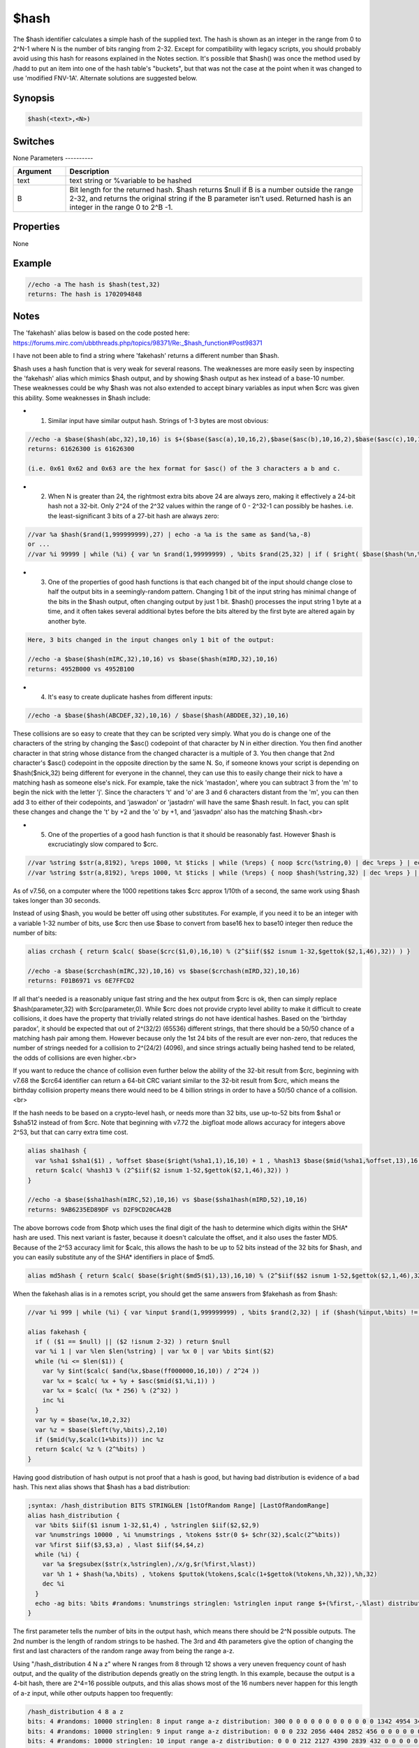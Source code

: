 $hash
=====

The $hash identifier calculates a simple hash of the supplied text. The hash is shown as an integer in the range from 0 to 2^N-1 where N is the number of bits ranging from 2-32. Except for compatibility with legacy scripts, you should probably avoid using this hash for reasons explained in the Notes section. It's possible that $hash() was once the method used by /hadd to put an item into one of the hash table's "buckets", but that was not the case at the point when it was changed to use 'modified FNV-1A'. Alternate solutions are suggested below.

Synopsis
--------

.. code:: text

    $hash(<text>,<N>)

Switches
--------

None
Parameters
----------

.. list-table::
    :widths: 15 85
    :header-rows: 1

    * - Parameter
      - Description

.. list-table::
    :widths: 15 85
    :header-rows: 1

    * - Argument
      - Description
    * - text
      - text string or %variable to be hashed
    * - B
      - Bit length for the returned hash. $hash returns $null if B is a number outside the range 2-32, and returns the original string if the B parameter isn't used. Returned hash is an integer in the range 0 to 2^B -1.

Properties
----------

None

Example
-------

.. code:: text

    //echo -a The hash is $hash(test,32)
    returns: The hash is 1702094848

Notes
-----

The 'fakehash' alias below is based on the code posted here: https://forums.mirc.com/ubbthreads.php/topics/98371/Re:_$hash_function#Post98371

I have not been able to find a string where 'fakehash' returns a different number than $hash.

$hash uses a hash function that is very weak for several reasons. The weaknesses are more easily seen by inspecting the 'fakehash' alias which mimics $hash output, and by showing $hash output as hex instead of a base-10 number. These weaknesses could be why $hash was not also extended to accept binary variables as input when $crc was given this ability. Some weaknesses in $hash include:

* 1. Similar input have similar output hash. Strings of 1-3 bytes are most obvious:

.. code:: text

    //echo -a $base($hash(abc,32),10,16) is $+($base($asc(a),10,16,2),$base($asc(b),10,16,2),$base($asc(c),10,16,2),00)
    returns: 61626300 is 61626300
    
    (i.e. 0x61 0x62 and 0x63 are the hex format for $asc() of the 3 characters a b and c.

* 2. When N is greater than 24, the rightmost extra bits above 24 are always zero, making it effectively a 24-bit hash not a 32-bit. Only 2^24 of the 2^32 values within the range of 0 - 2^32-1 can possibly be hashes. i.e. the least-significant 3 bits of a 27-bit hash are always zero:

.. code:: text

    //var %a $hash($rand(1,999999999),27) | echo -a %a is the same as $and(%a,-8)
    or ...
    //var %i 99999 | while (%i) { var %n $rand(1,99999999) , %bits $rand(25,32) | if ( $right( $base($hash(%n,%bits),10,2,%bits) , $calc(%bits -24) )) echo -a this message will never show | dec %i }

* 3. One of the properties of good hash functions is that each changed bit of the input should change close to half the output bits in a seemingly-random pattern. Changing 1 bit of the input string has minimal change of the bits in the $hash output, often changing output by just 1 bit. $hash() processes the input string 1 byte at a time, and it often takes several additional bytes before the bits altered by the first byte are altered again by another byte.

.. code:: text

    Here, 3 bits changed in the input changes only 1 bit of the output:
    
    //echo -a $base($hash(mIRC,32),10,16) vs $base($hash(mIRD,32),10,16)
    returns: 4952B000 vs 4952B100

* 4. It's easy to create duplicate hashes from different inputs:

.. code:: text

    //echo -a $base($hash(ABCDEF,32),10,16) / $base($hash(ABDDEE,32),10,16)

These collisions are so easy to create that they can be scripted very simply. What you do is change one of the characters of the string by changing the $asc() codepoint of that character by N in either direction. You then find another character in that string whose distance from the changed character is a multiple of 3. You then change that 2nd character's $asc() codepoint in the opposite direction by the same N. So, if someone knows your script is depending on $hash($nick,32) being different for everyone in the channel, they can use this to easily change their nick to have a matching hash as someone else's nick. For example, take the nick 'mastadon', where you can subtract 3 from the 'm' to begin the nick with the letter 'j'. Since the characters 't' and 'o' are 3 and 6 characters distant from the 'm', you can then add 3 to either of their codepoints, and 'jaswadon' or 'jastadrn' will have the same $hash result. In fact, you can split these changes and change the 't' by +2 and the 'o' by +1, and 'jasvadpn' also has the matching $hash.<br>

* 5. One of the properties of a good hash function is that it should be reasonably fast. However $hash is excruciatingly slow compared to $crc.

.. code:: text

    //var %string $str(a,8192), %reps 1000, %t $ticks | while (%reps) { noop $crc(%string,0) | dec %reps } | echo -a ticks: $calc($ticks - %t)
    //var %string $str(a,8192), %reps 1000, %t $ticks | while (%reps) { noop $hash(%string,32) | dec %reps } | echo -a ticks: $calc($ticks - %t)

As of v7.56, on a computer where the 1000 repetitions takes $crc approx 1/10th of a second, the same work using $hash takes longer than 30 seconds.

Instead of using $hash, you would be better off using other substitutes. For example, if you need it to be an integer with a variable 1-32 number of bits, use $crc then use $base to convert from base16 hex to base10 integer then reduce the number of bits:

.. code:: text

    alias crchash { return $calc( $base($crc($1,0),16,10) % (2^$iif($$2 isnum 1-32,$gettok($2,1,46),32)) ) }
    
    //echo -a $base($crchash(mIRC,32),10,16) vs $base($crchash(mIRD,32),10,16)
    returns: F01B6971 vs 6E7FFCD2

If all that's needed is a reasonably unique fast string and the hex output from $crc is ok, then can simply replace $hash(parameter,32) with $crc(parameter,0). While $crc does not provide crypto level ability to make it difficult to create collisions, it does have the property that trivially related strings do not have identical hashes. Based on the 'birthday paradox', it should be expected that out of 2^(32/2) (65536) different strings, that there should be a 50/50 chance of a matching hash pair among them. However because only the 1st 24 bits of the result are ever non-zero, that reduces the number of strings needed for a collision to 2^(24/2) (4096), and since strings actually being hashed tend to be related, the odds of collisions are even higher.<br>

If you want to reduce the chance of collision even further below the ability of the 32-bit result from $crc, beginning with v7.68 the $crc64 identifier can return a 64-bit CRC variant similar to the 32-bit result from $crc, which means the birthday collision property means there would need to be 4 billion strings in order to have a 50/50 chance of a collision.<br>

If the hash needs to be based on a crypto-level hash, or needs more than 32 bits, use up-to-52 bits from $sha1 or $sha512 instead of from $crc. Note that beginning with v7.72 the .bigfloat mode allows accuracy for integers above 2^53, but that can carry extra time cost.

.. code:: text

    alias sha1hash {
      var %sha1 $sha1($1) , %offset $base($right(%sha1,1),16,10) + 1 , %hash13 $base($mid(%sha1,%offset,13),16,10)
      return $calc( %hash13 % (2^$iif($2 isnum 1-52,$gettok($2,1,46),32)) )
    }
    
    //echo -a $base($sha1hash(mIRC,52),10,16) vs $base($sha1hash(mIRD,52),10,16)
    returns: 9AB6235ED89DF vs D2F9CD20CA42B

The above borrows code from $hotp which uses the final digit of the hash to determine which digits within the SHA* hash are used. This next variant is faster, because it doesn't calculate the offset, and it also uses the faster MD5. Because of the 2^53 accuracy limit for $calc, this allows the hash to be up to 52 bits instead of the 32 bits for $hash, and you can easily substitute any of the SHA* identifiers in place of $md5.

.. code:: text

    alias md5hash { return $calc( $base($right($md5($1),13),16,10) % (2^$iif($$2 isnum 1-52,$gettok($2,1,46),32)) )

When the fakehash alias is in a remotes script, you should get the same answers from $fakehash as from $hash:

.. code:: text

    //var %i 999 | while (%i) { var %input $rand(1,999999999) , %bits $rand(2,32) | if ($hash(%input,%bits) != $fakehash(%input,%bits)) echo -a this should never show: %input %bits | dec %i }
    
    alias fakehash {
      if ( ($1 == $null) || ($2 !isnum 2-32) ) return $null
      var %i 1 | var %len $len(%string) | var %x 0 | var %bits $int($2)
      while (%i <= $len($1)) {
        var %y $int($calc( $and(%x,$base(ff000000,16,10)) / 2^24 ))
        var %x = $calc( %x + %y + $asc($mid($1,%i,1)) )
        var %x = $calc( (%x * 256) % (2^32) )
        inc %i
      }
      var %y = $base(%x,10,2,32)
      var %z = $base($left(%y,%bits),2,10)
      if ($mid(%y,$calc(1+%bits))) inc %z
      return $calc( %z % (2^%bits) )
    }

Having good distribution of hash output is not proof that a hash is good, but having bad distribution is evidence of a bad hash. This next alias shows that $hash has a bad distribution:

.. code:: text

    ;syntax: /hash_distribution BITS STRINGLEN [1stOfRandom Range] [LastOfRandomRange]
    alias hash_distribution {
      var %bits $iif($1 isnum 1-32,$1,4) , %stringlen $iif($2,$2,9)
      var %numstrings 10000 , %i %numstrings , %tokens $str(0 $+ $chr(32),$calc(2^%bits))
      var %first $iif($3,$3,a) , %last $iif($4,$4,z)
      while (%i) {
        var %a $regsubex($str(x,%stringlen),/x/g,$r(%first,%last))
        var %h 1 + $hash(%a,%bits) , %tokens $puttok(%tokens,$calc(1+$gettok(%tokens,%h,32)),%h,32)
        dec %i
      }
      echo -ag bits: %bits #randoms: %numstrings stringlen: %stringlen input range $+(%first,-,%last) distribution: %tokens
    }

The first parameter tells the number of bits in the output hash, which means there should be 2^N possible outputs.
The 2nd number is the length of random strings to be hashed.
The 3rd and 4th parameters give the option of changing the first and last characters of the random range away from being the range a-z.

Using "/hash_distribution 4 N a z" where N ranges from 8 through 12 shows a very uneven frequency count of hash output, and the quality of the distribution depends greatly on the string length. In this example, because the output is a 4-bit hash, there are 2^4=16 possible outputs, and this alias shows most of the 16 numbers never happen for this length of a-z input, while other outputs happen too frequently:

.. code:: text

    /hash_distribution 4 8 a z
    bits: 4 #randoms: 10000 stringlen: 8 input range a-z distribution: 300 0 0 0 0 0 0 0 0 0 0 0 0 1342 4954 3404
    bits: 4 #randoms: 10000 stringlen: 9 input range a-z distribution: 0 0 0 232 2056 4404 2852 456 0 0 0 0 0 0 0 0
    bits: 4 #randoms: 10000 stringlen: 10 input range a-z distribution: 0 0 0 212 2127 4390 2839 432 0 0 0 0 0 0 0 0
    bits: 4 #randoms: 10000 stringlen: 11 input range a-z distribution: 0 0 0 213 2122 4371 2837 457 0 0 0 0 0 0 0 0
    bits: 4 #randoms: 10000 stringlen: 12 input range a-z distribution: 0 0 0 0 0 0 0 0 0 23 580 2525 3869 2486 498 19

Increasing the number of bits above 4 helps smooth the distribution, and increasing the string length also helps, but even when the string is as long as 100 characters the distribution of hashing lower-case letters is uneven. Also helping to smooth the distribution is to change first/last characters in the random range to increase that range size. But even for using ! and ~ as the first/last characters of the range, which includes a lot of characters unlikely to be in real-world item names, it still has an uneven distribution until  the string length increases sufficiently.

.. code:: text

    /hash_distribution 4 10 ! ~
    bits: 4 #randoms: 10000 stringlen: 10 input range !-~ distribution: 1256 1167 962 737 409 284 121 52 40 133 292 476 673 1006 1197 1195

The 1024 outputs of a 10 bit hash of a length-100 input fits onto a length-4150 mIRC line, but only because too many of the tokens are single digits:

(Warning: This is slow, and is too long to display here. There's a very large area where consecutive outputs happen 0-3 times. 11 bit instead of 10 bit can be used in a length-8292 line, but is even SLOWER.)

.. code:: text

    /hash_distribution 10 100 a z

As you shorten the hash, the distribution gets worse:

.. code:: text

    /hash_distribution 2 8 a z
    bits: 2 #randoms: 10000 stringlen: 8 distribution: 10000 0 0 0
    /hash_distribution 2 9 a z
    bits: 2 #randoms: 10000 stringlen: 9 distribution: 0 2265 7735 0

If you edit the fakehash alias to use the above $crchash alias instead of $hash, the distribution is much better for all input lengths and range of characters. Repeating the a-z range with $crchash gives a much smoother distribution.

.. code:: text

    /hash_distribution 4 8 a z (using $crchash)
    bits: 4 #randoms: 10000 stringlen: 8 input range a-z distribution: 624 618 617 627 610 638 624 626 602 635 612 650 632 600 627 658

$crc is not of cryptographic quality, but at least it has a good distribution, and hash functions don't always need a 1-way feature, they just need to be fast. A good distribution is not proof of a good hash, since even a repeating pattern of 1-through-10 has that.
Compatibility
-------------

.. compatibility:: 5.4

See also
--------

.. hlist::
    :columns: 4

    * :doc:`$crc </identifiers/crc>`
    * :doc:`$crc64 </identifiers/crc64>`
    * :doc:`$md5 </identifiers/md5>`
    * :doc:`$sha1 </identifiers/sha1>`
    * :doc:`$sha256 </identifiers/sha256>`
    * :doc:`$sha384 </identifiers/sha384>`
    * :doc:`$sha512 </identifiers/sha512>`
    * :doc:`/hadd </commands/hadd>`
